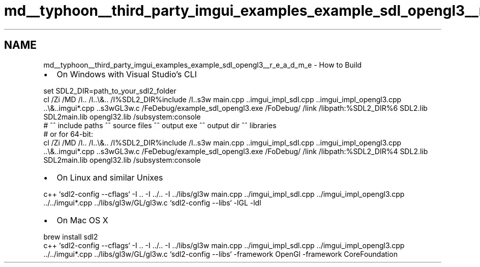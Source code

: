 .TH "md__typhoon__third_party_imgui_examples_example_sdl_opengl3__r_e_a_d_m_e" 3 "Sat Jul 20 2019" "Version 0.1" "Typhoon Engine" \" -*- nroff -*-
.ad l
.nh
.SH NAME
md__typhoon__third_party_imgui_examples_example_sdl_opengl3__r_e_a_d_m_e \- How to Build 

.IP "\(bu" 2
On Windows with Visual Studio's CLI
.PP
.PP
.PP
.nf
set SDL2_DIR=path_to_your_sdl2_folder
cl /Zi /MD /I\&.\&. /I\&.\&.\\&.\&. /I%SDL2_DIR%\include /I\&.\&.\libs\gl3w main\&.cpp \&.\&.\imgui_impl_sdl\&.cpp \&.\&.\imgui_impl_opengl3\&.cpp \&.\&.\\&.\&.\imgui*\&.cpp \&.\&.\libs\gl3w\GL\gl3w\&.c /FeDebug/example_sdl_opengl3\&.exe /FoDebug/ /link /libpath:%SDL2_DIR%\lib\x86 SDL2\&.lib SDL2main\&.lib opengl32\&.lib /subsystem:console
#          ^^ include paths                                 ^^ source files                                                                                  ^^ output exe                    ^^ output dir   ^^ libraries
# or for 64-bit:
cl /Zi /MD /I\&.\&. /I\&.\&.\\&.\&. /I%SDL2_DIR%\include /I\&.\&.\libs\gl3w main\&.cpp \&.\&.\imgui_impl_sdl\&.cpp \&.\&.\imgui_impl_opengl3\&.cpp \&.\&.\\&.\&.\imgui*\&.cpp \&.\&.\libs\gl3w\GL\gl3w\&.c /FeDebug/example_sdl_opengl3\&.exe /FoDebug/ /link /libpath:%SDL2_DIR%\lib\x64 SDL2\&.lib SDL2main\&.lib opengl32\&.lib /subsystem:console
.fi
.PP
.PP
.IP "\(bu" 2
On Linux and similar Unixes
.PP
.PP
.PP
.nf
c++ `sdl2-config --cflags` -I \&.\&. -I \&.\&./\&.\&. -I \&.\&./libs/gl3w main\&.cpp \&.\&./imgui_impl_sdl\&.cpp \&.\&./imgui_impl_opengl3\&.cpp \&.\&./\&.\&./imgui*\&.cpp \&.\&./libs/gl3w/GL/gl3w\&.c `sdl2-config --libs` -lGL -ldl
.fi
.PP
.PP
.IP "\(bu" 2
On Mac OS X
.PP
.PP
.PP
.nf
brew install sdl2
c++ `sdl2-config --cflags` -I \&.\&. -I \&.\&./\&.\&. -I \&.\&./libs/gl3w main\&.cpp \&.\&./imgui_impl_sdl\&.cpp \&.\&./imgui_impl_opengl3\&.cpp \&.\&./\&.\&./imgui*\&.cpp \&.\&./libs/gl3w/GL/gl3w\&.c `sdl2-config --libs` -framework OpenGl -framework CoreFoundation
.fi
.PP
 
